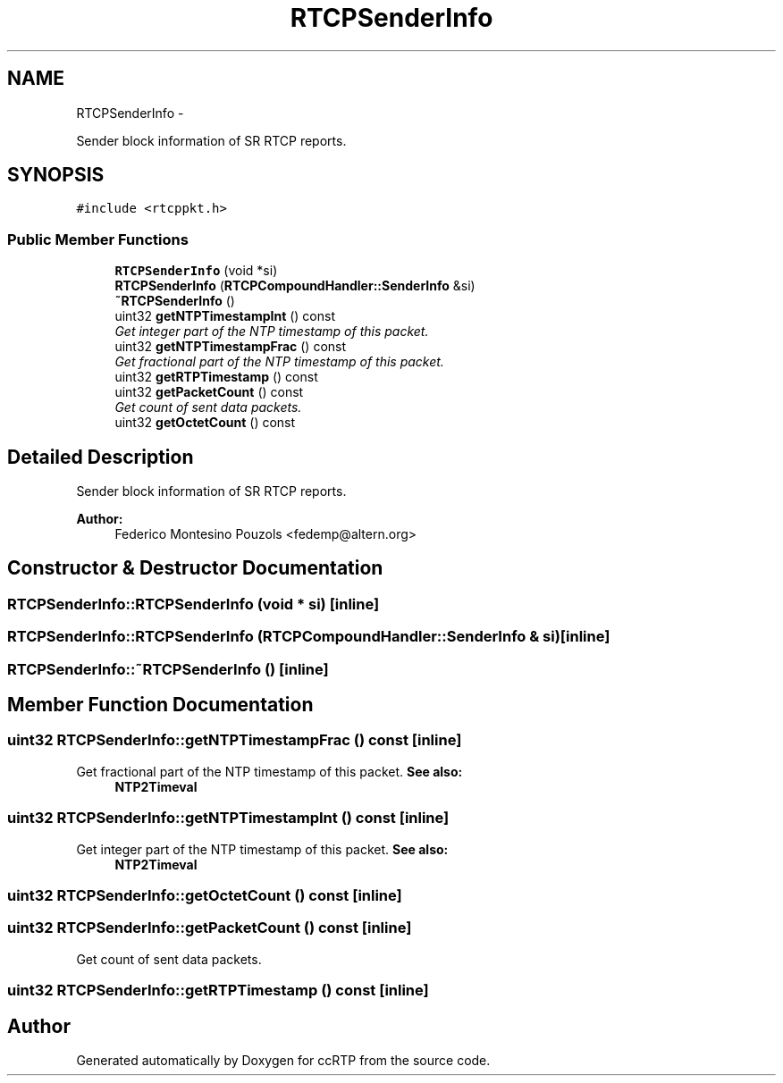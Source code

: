 .TH "RTCPSenderInfo" 3 "21 Sep 2010" "ccRTP" \" -*- nroff -*-
.ad l
.nh
.SH NAME
RTCPSenderInfo \- 
.PP
Sender block information of SR RTCP reports.  

.SH SYNOPSIS
.br
.PP
.PP
\fC#include <rtcppkt.h>\fP
.SS "Public Member Functions"

.in +1c
.ti -1c
.RI "\fBRTCPSenderInfo\fP (void *si)"
.br
.ti -1c
.RI "\fBRTCPSenderInfo\fP (\fBRTCPCompoundHandler::SenderInfo\fP &si)"
.br
.ti -1c
.RI "\fB~RTCPSenderInfo\fP ()"
.br
.ti -1c
.RI "uint32 \fBgetNTPTimestampInt\fP () const "
.br
.RI "\fIGet integer part of the NTP timestamp of this packet. \fP"
.ti -1c
.RI "uint32 \fBgetNTPTimestampFrac\fP () const "
.br
.RI "\fIGet fractional part of the NTP timestamp of this packet. \fP"
.ti -1c
.RI "uint32 \fBgetRTPTimestamp\fP () const "
.br
.ti -1c
.RI "uint32 \fBgetPacketCount\fP () const "
.br
.RI "\fIGet count of sent data packets. \fP"
.ti -1c
.RI "uint32 \fBgetOctetCount\fP () const "
.br
.in -1c
.SH "Detailed Description"
.PP 
Sender block information of SR RTCP reports. 

\fBAuthor:\fP
.RS 4
Federico Montesino Pouzols <fedemp@altern.org> 
.RE
.PP

.SH "Constructor & Destructor Documentation"
.PP 
.SS "RTCPSenderInfo::RTCPSenderInfo (void * si)\fC [inline]\fP"
.SS "RTCPSenderInfo::RTCPSenderInfo (\fBRTCPCompoundHandler::SenderInfo\fP & si)\fC [inline]\fP"
.SS "RTCPSenderInfo::~RTCPSenderInfo ()\fC [inline]\fP"
.SH "Member Function Documentation"
.PP 
.SS "uint32 RTCPSenderInfo::getNTPTimestampFrac () const\fC [inline]\fP"
.PP
Get fractional part of the NTP timestamp of this packet. \fBSee also:\fP
.RS 4
\fBNTP2Timeval\fP 
.RE
.PP

.SS "uint32 RTCPSenderInfo::getNTPTimestampInt () const\fC [inline]\fP"
.PP
Get integer part of the NTP timestamp of this packet. \fBSee also:\fP
.RS 4
\fBNTP2Timeval\fP 
.RE
.PP

.SS "uint32 RTCPSenderInfo::getOctetCount () const\fC [inline]\fP"
.SS "uint32 RTCPSenderInfo::getPacketCount () const\fC [inline]\fP"
.PP
Get count of sent data packets. 
.SS "uint32 RTCPSenderInfo::getRTPTimestamp () const\fC [inline]\fP"

.SH "Author"
.PP 
Generated automatically by Doxygen for ccRTP from the source code.
